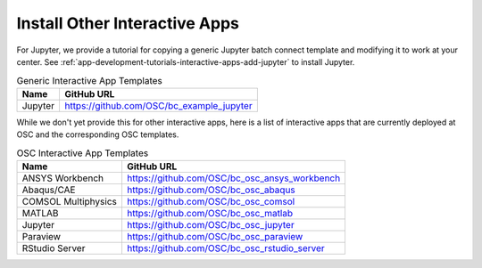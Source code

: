 .. _install-ihpc-apps:

Install Other Interactive Apps
==============================

For Jupyter, we provide a tutorial for copying a generic Jupyter batch connect
template and modifying it to work at your center. See
:ref:`app-development-tutorials-interactive-apps-add-jupyter` to install
Jupyter.

.. list-table:: Generic Interactive App Templates
   :header-rows: 1

   * - Name
     - GitHub URL
   * - Jupyter
     - https://github.com/OSC/bc_example_jupyter

While we don't yet provide this for other interactive apps, here is a list of
interactive apps that are currently deployed at OSC and the corresponding OSC
templates.

.. list-table:: OSC Interactive App Templates
   :header-rows: 1

   * - Name
     - GitHub URL
   * - ANSYS Workbench
     - https://github.com/OSC/bc_osc_ansys_workbench
   * - Abaqus/CAE
     - https://github.com/OSC/bc_osc_abaqus
   * - COMSOL Multiphysics
     - https://github.com/OSC/bc_osc_comsol
   * - MATLAB
     - https://github.com/OSC/bc_osc_matlab
   * - Jupyter
     - https://github.com/OSC/bc_osc_jupyter
   * - Paraview
     - https://github.com/OSC/bc_osc_paraview
   * - RStudio Server
     - https://github.com/OSC/bc_osc_rstudio_server

